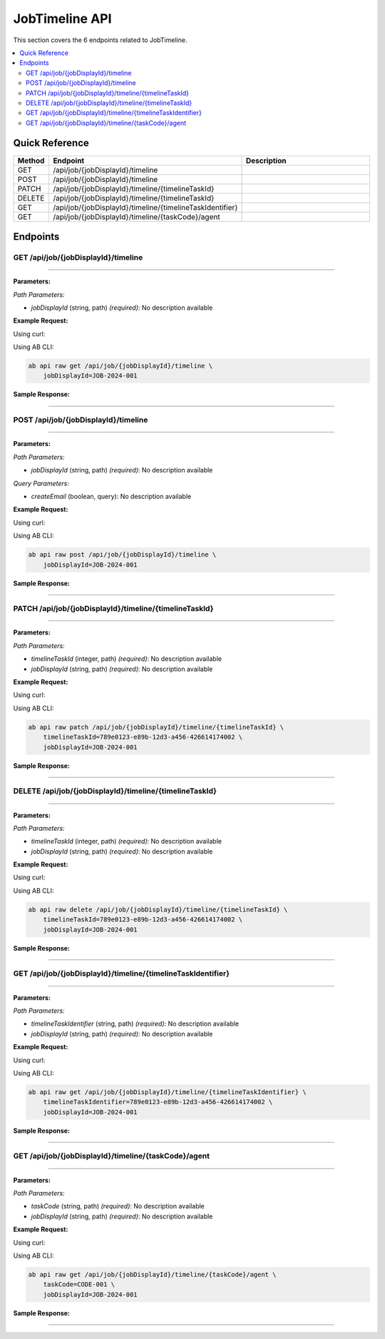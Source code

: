 JobTimeline API
===============

This section covers the 6 endpoints related to JobTimeline.

.. contents::
   :local:
   :depth: 2

Quick Reference
---------------

.. list-table::
   :header-rows: 1
   :widths: 10 40 50

   * - Method
     - Endpoint
     - Description
   * - GET
     - /api/job/{jobDisplayId}/timeline
     - 
   * - POST
     - /api/job/{jobDisplayId}/timeline
     - 
   * - PATCH
     - /api/job/{jobDisplayId}/timeline/{timelineTaskId}
     - 
   * - DELETE
     - /api/job/{jobDisplayId}/timeline/{timelineTaskId}
     - 
   * - GET
     - /api/job/{jobDisplayId}/timeline/{timelineTaskIdentifier}
     - 
   * - GET
     - /api/job/{jobDisplayId}/timeline/{taskCode}/agent
     - 

Endpoints
---------

.. _get-apijobjobdisplayidtimeline:

GET /api/job/{jobDisplayId}/timeline
~~~~~~~~~~~~~~~~~~~~~~~~~~~~~~~~~~~~

****

**Parameters:**

*Path Parameters:*

- `jobDisplayId` (string, path) *(required)*: No description available

**Example Request:**

Using curl:

.. code-block:: bash
   :linenos:

   curl -X GET \
     -H 'Authorization: Bearer YOUR_API_TOKEN' \
     'https://api.abconnect.co/api/job/JOB-2024-001/timeline'

Using AB CLI:

.. code-block:: bash

   ab api raw get /api/job/{jobDisplayId}/timeline \
       jobDisplayId=JOB-2024-001

**Sample Response:**

.. toggle::

   .. code-block:: json
      :linenos:

      {
        "status": "success",
        "data": {
          "message": "Operation completed successfully"
        }
      }

----

.. _post-apijobjobdisplayidtimeline:

POST /api/job/{jobDisplayId}/timeline
~~~~~~~~~~~~~~~~~~~~~~~~~~~~~~~~~~~~~

****

**Parameters:**

*Path Parameters:*

- `jobDisplayId` (string, path) *(required)*: No description available

*Query Parameters:*

- `createEmail` (boolean, query): No description available

**Example Request:**

Using curl:

.. code-block:: bash
   :linenos:

   curl -X POST \
     -H 'Authorization: Bearer YOUR_API_TOKEN' \
     -H 'Content-Type: application/json' \
     -d '{
         "example": "data"
     }' \
     'https://api.abconnect.co/api/job/JOB-2024-001/timeline'

Using AB CLI:

.. code-block:: bash

   ab api raw post /api/job/{jobDisplayId}/timeline \
       jobDisplayId=JOB-2024-001

**Sample Response:**

.. toggle::

   .. code-block:: json
      :linenos:

      {
        "id": "789e0123-e89b-12d3-a456-426614174002",
        "status": "created",
        "message": "Resource created successfully",
        "data": {
          "id": "789e0123-e89b-12d3-a456-426614174002",
          "created_at": "2024-01-20T10:00:00Z"
        }
      }

----

.. _patch-apijobjobdisplayidtimelinetimelinetaskid:

PATCH /api/job/{jobDisplayId}/timeline/{timelineTaskId}
~~~~~~~~~~~~~~~~~~~~~~~~~~~~~~~~~~~~~~~~~~~~~~~~~~~~~~~

****

**Parameters:**

*Path Parameters:*

- `timelineTaskId` (integer, path) *(required)*: No description available
- `jobDisplayId` (string, path) *(required)*: No description available

**Example Request:**

Using curl:

.. code-block:: bash
   :linenos:

   curl -X PATCH \
     -H 'Authorization: Bearer YOUR_API_TOKEN' \
     -H 'Content-Type: application/json' \
     -d '{
         "example": "data"
     }' \
     'https://api.abconnect.co/api/job/JOB-2024-001/timeline/789e0123-e89b-12d3-a456-426614174002'

Using AB CLI:

.. code-block:: bash

   ab api raw patch /api/job/{jobDisplayId}/timeline/{timelineTaskId} \
       timelineTaskId=789e0123-e89b-12d3-a456-426614174002 \
       jobDisplayId=JOB-2024-001

**Sample Response:**

.. toggle::

   .. code-block:: json
      :linenos:

      {
        "id": "123e4567-e89b-12d3-a456-426614174000",
        "status": "updated",
        "message": "Resource updated successfully",
        "modified_at": "2024-01-20T10:00:00Z"
      }

----

.. _delete-apijobjobdisplayidtimelinetimelinetaskid:

DELETE /api/job/{jobDisplayId}/timeline/{timelineTaskId}
~~~~~~~~~~~~~~~~~~~~~~~~~~~~~~~~~~~~~~~~~~~~~~~~~~~~~~~~

****

**Parameters:**

*Path Parameters:*

- `timelineTaskId` (integer, path) *(required)*: No description available
- `jobDisplayId` (string, path) *(required)*: No description available

**Example Request:**

Using curl:

.. code-block:: bash
   :linenos:

   curl -X DELETE \
     -H 'Authorization: Bearer YOUR_API_TOKEN' \
     'https://api.abconnect.co/api/job/JOB-2024-001/timeline/789e0123-e89b-12d3-a456-426614174002'

Using AB CLI:

.. code-block:: bash

   ab api raw delete /api/job/{jobDisplayId}/timeline/{timelineTaskId} \
       timelineTaskId=789e0123-e89b-12d3-a456-426614174002 \
       jobDisplayId=JOB-2024-001

**Sample Response:**

.. toggle::

   .. code-block:: json
      :linenos:

      {
        "status": "success",
        "message": "Resource deleted successfully"
      }

----

.. _get-apijobjobdisplayidtimelinetimelinetaskidentifier:

GET /api/job/{jobDisplayId}/timeline/{timelineTaskIdentifier}
~~~~~~~~~~~~~~~~~~~~~~~~~~~~~~~~~~~~~~~~~~~~~~~~~~~~~~~~~~~~~

****

**Parameters:**

*Path Parameters:*

- `timelineTaskIdentifier` (string, path) *(required)*: No description available
- `jobDisplayId` (string, path) *(required)*: No description available

**Example Request:**

Using curl:

.. code-block:: bash
   :linenos:

   curl -X GET \
     -H 'Authorization: Bearer YOUR_API_TOKEN' \
     'https://api.abconnect.co/api/job/JOB-2024-001/timeline/789e0123-e89b-12d3-a456-426614174002'

Using AB CLI:

.. code-block:: bash

   ab api raw get /api/job/{jobDisplayId}/timeline/{timelineTaskIdentifier} \
       timelineTaskIdentifier=789e0123-e89b-12d3-a456-426614174002 \
       jobDisplayId=JOB-2024-001

**Sample Response:**

.. toggle::

   .. code-block:: json
      :linenos:

      {
        "status": "success",
        "data": {
          "message": "Operation completed successfully"
        }
      }

----

.. _get-apijobjobdisplayidtimelinetaskcodeagent:

GET /api/job/{jobDisplayId}/timeline/{taskCode}/agent
~~~~~~~~~~~~~~~~~~~~~~~~~~~~~~~~~~~~~~~~~~~~~~~~~~~~~

****

**Parameters:**

*Path Parameters:*

- `taskCode` (string, path) *(required)*: No description available
- `jobDisplayId` (string, path) *(required)*: No description available

**Example Request:**

Using curl:

.. code-block:: bash
   :linenos:

   curl -X GET \
     -H 'Authorization: Bearer YOUR_API_TOKEN' \
     'https://api.abconnect.co/api/job/JOB-2024-001/timeline/CODE-001/agent'

Using AB CLI:

.. code-block:: bash

   ab api raw get /api/job/{jobDisplayId}/timeline/{taskCode}/agent \
       taskCode=CODE-001 \
       jobDisplayId=JOB-2024-001

**Sample Response:**

.. toggle::

   .. code-block:: json
      :linenos:

      {
        "status": "success",
        "data": {
          "message": "Operation completed successfully"
        }
      }

----
